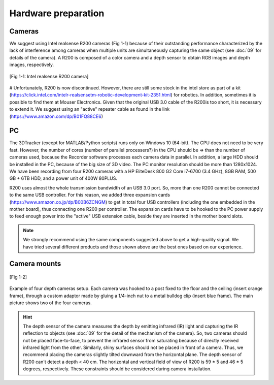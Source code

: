 ====================
Hardware preparation
====================


Cameras
=======

We suggest using Intel realsense R200 cameras (Fig 1-1) because of their outstanding performance characterized by the lack of interference among cameras when multiple units are simultaneously capturing the same object (see :doc:`09` for details of the camera). A R200 is composed of a color camera and a depth sensor to obtain RGB images and depth images, respectively.

.. figure:: images/fig1-1.png
    :scale: 50%
    :align: center

    [Fig 1-1: Intel realsense R200 camera]

# Unfortunately, R200 is now discontinued. However, there are still some stock in the intel store as part of a kit (https://click.intel.com/intelr-realsensetm-robotic-development-kit-2351.html) for robotics. In addition, sometimes it is possible to find them at Mouser Electronics. 
Given that the original USB 3.0 cable of the R200is too short, it is necessary to extend it. We suggest using an "active" repeater cable as found in the link (https://www.amazon.com/dp/B01FQ88CE6)

PC
====
The 3DTracker (except for MATLAB/Python scripts) runs only on Windows 10 (64-bit). The CPU does not need to be very fast. However, the number of cores (number of parallel processers?) in the CPU should be => than the number of cameras used, because the Recorder software processes each camera data in parallel. In addition, a large HDD should be installed in the PC, because of the big size of 3D video. The PC monitor resolution should be more than 1280x1024. We have been recording from four R200 cameras with a HP EliteDesk 800 G2 Core i7-6700 (3.4 GHz), 8GB RAM, 500 GB + 6TB HDD, and a power unit of 400W 80PLUS. 

R200 uses almost the whole transmission bandwidth of an USB 3.0 port. So, more than one R200 cannot be connected to the same USB controller. For this reason, we added three expansion cards (https://www.amazon.co.jp/dp/B00B6ZCNGM) to get in total four USB controllers (including the one embedded in the mother board), thus connecting one R200 per controller. The expansion cards have to be hooked to the PC power supply to feed enough power into the "active" USB extension cable, beside they are inserted in the mother board slots.

.. note::
    We strongly recommend using the same components suggested above to get a high-quality signal. We have tried several different products and those shown above are the best ones based on our experience. 

Camera mounts
=============
.. figure:: images/fig1-2.png
    :scale: 100%
    :align: center

    [Fig 1-2]

Example of four depth cameras setup. Each camera was hooked to a post fixed to the floor and the ceiling (insert orange frame), through a custom adaptor made by gluing a 1/4-inch nut to a metal bulldog clip (insert blue frame). The main picture shows two of the four cameras.

.. hint::
    The depth sensor of the camera measures the depth by emitting infrared (IR) light and capturing the IR reflection to objects (see :doc:`09` for the detail of the mechanism of the camera). So, two cameras should not be placed face-to-face, to prevent the infrared sensor from saturating because of directly received infrared light from the other. Similarly, shiny surfaces should not be placed in front of a camera. Thus, we recommend placing the cameras slightly tilted downward from the horizontal plane. The depth sensor of R200 can't detect a depth < 40 cm. The horizontal and vertical field of view of R200 is 59 ± 5 and 46 ± 5 degrees, respectively. These constraints should be considered during camera installation.